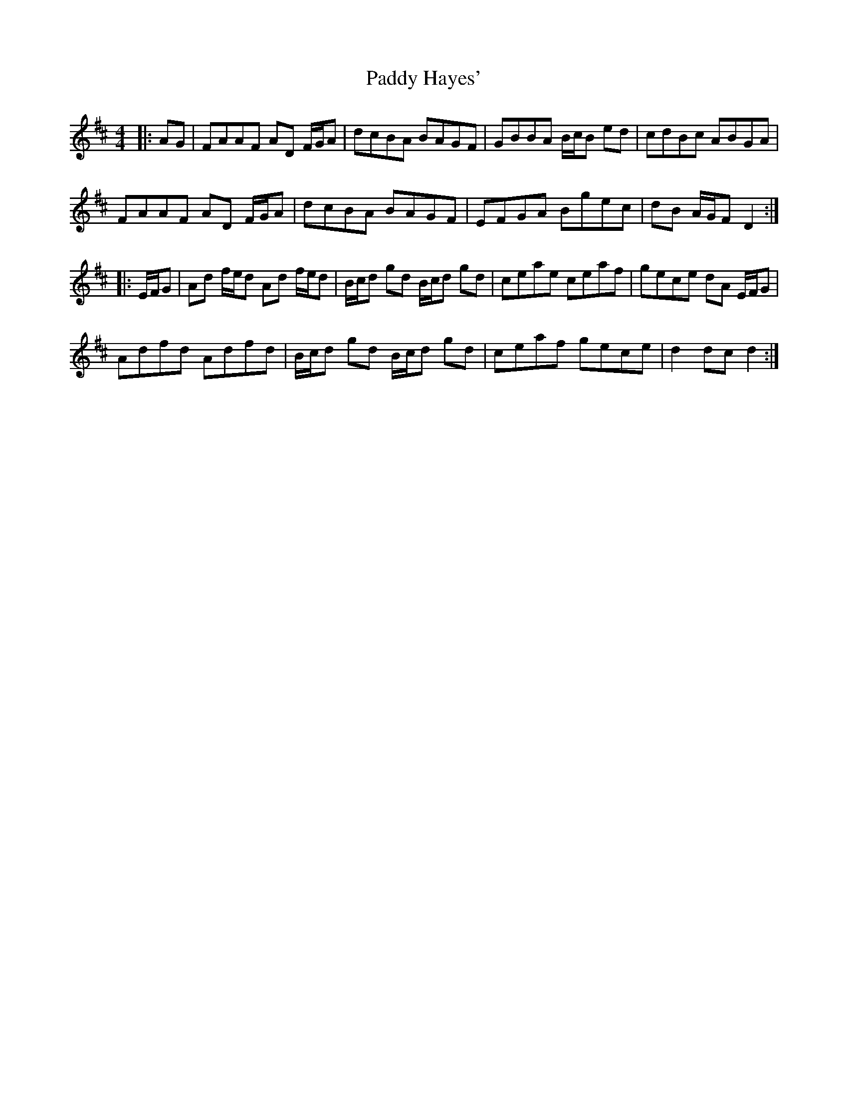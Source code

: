 X: 31269
T: Paddy Hayes'
R: reel
M: 4/4
K: Dmajor
|:AG|FAAF AD F/G/A|dcBA BAGF|GBBA B/c/B ed|cdBc ABGA|
FAAF AD F/G/A|dcBA BAGF|EFGA Bgec|dB A/G/F D2:|
|:E/F/G|Ad f/e/d Ad f/e/d|B/c/d gd B/c/d gd|ceae ceaf|gece dA E/F/G|
Adfd Adfd|B/c/d gd B/c/d gd|ceaf gece|d2 dc d2:|

